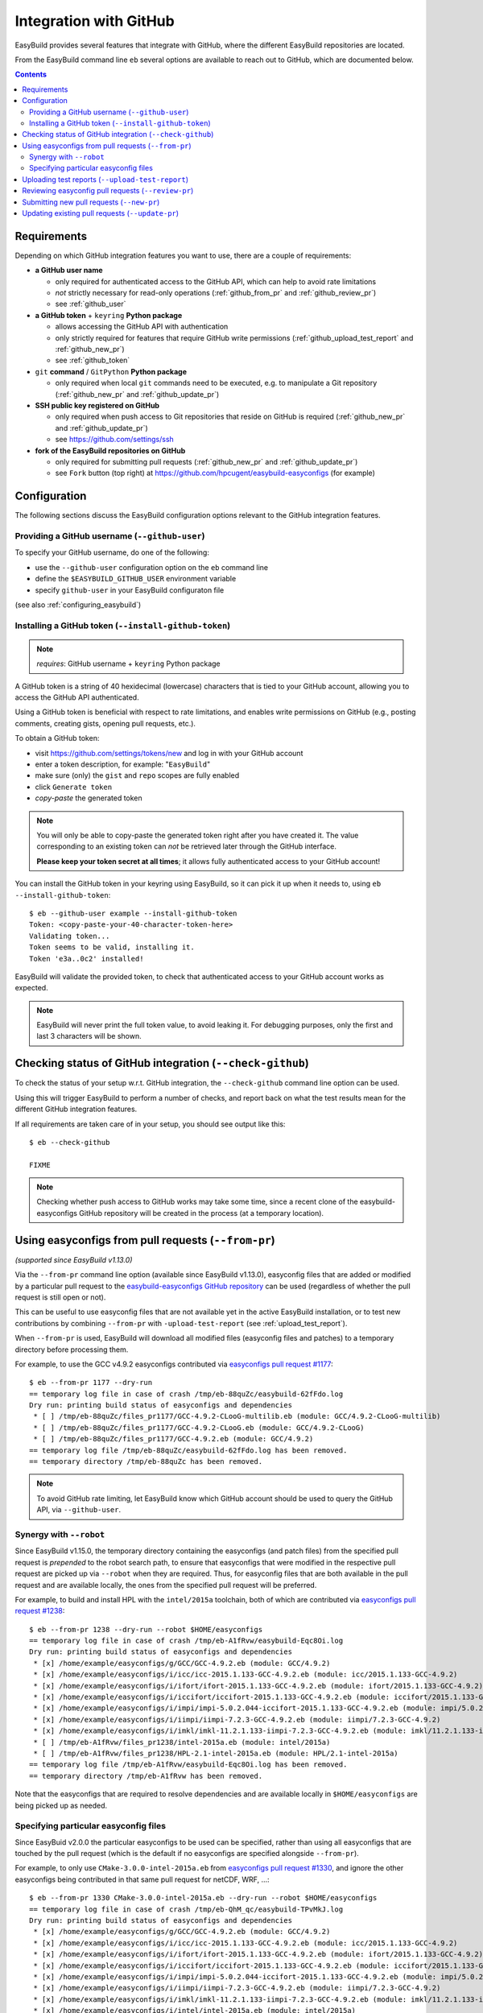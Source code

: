 .. _integration_with_github:

Integration with GitHub
=======================

EasyBuild provides several features that integrate with GitHub, where the different EasyBuild repositories are located.

From the EasyBuild command line ``eb`` several options are available to reach out to GitHub,
which are documented below.

.. contents::
    :depth: 2
    :backlinks: none

.. _github_requirements:

Requirements
------------

Depending on which GitHub integration features you want to use, there are a couple of requirements:

* **a GitHub user name**

  * only required for authenticated access to the GitHub API, which can help to avoid rate limitations
  * *not* strictly necessary for read-only operations (:ref:`github_from_pr` and :ref:`github_review_pr`)
  * see :ref:`github_user`

* **a GitHub token** + ``keyring`` **Python package**

  * allows accessing the GitHub API with authentication
  * only strictly required for features that require GitHub write permissions
    (:ref:`github_upload_test_report` and :ref:`github_new_pr`)
  * see :ref:`github_token`

* ``git`` **command** / ``GitPython`` **Python package**

  * only required when local ``git`` commands need to be executed, e.g. to manipulate a Git repository
    (:ref:`github_new_pr` and :ref:`github_update_pr`)

* **SSH public key registered on GitHub**

  * only required when push access to Git repositories that reside on GitHub is required
    (:ref:`github_new_pr` and :ref:`github_update_pr`)
  * see https://github.com/settings/ssh

* **fork of the EasyBuild repositories on GitHub**

  * only required for submitting pull requests (:ref:`github_new_pr` and :ref:`github_update_pr`)
  * see ``Fork`` button (top right) at https://github.com/hpcugent/easybuild-easyconfigs (for example)

.. _github_configuration:

Configuration
-------------

The following sections discuss the EasyBuild configuration options relevant to the GitHub integration features.

.. _github_user:

Providing a GitHub username (``--github-user``)
~~~~~~~~~~~~~~~~~~~~~~~~~~~~~~~~~~~~~~~~~~~~~~~

To specify your GitHub username, do one of the following:

* use the ``--github-user`` configuration option on the ``eb`` command line
* define the ``$EASYBUILD_GITHUB_USER`` environment variable
* specify ``github-user`` in your EasyBuild configuraton file

(see also :ref:`configuring_easybuild`)


.. _github_token:

Installing a GitHub token (``--install-github-token``)
~~~~~~~~~~~~~~~~~~~~~~~~~~~~~~~~~~~~~~~~~~~~~~~~~~~~~~

.. note:: *requires*: GitHub username + ``keyring`` Python package

A GitHub token is a string of 40 hexidecimal (lowercase) characters that is tied to your GitHub account,
allowing you to access the GitHub API authenticated.

Using a GitHub token is beneficial with respect to rate limitations, and enables write permissions on GitHub
(e.g., posting comments, creating gists, opening pull requests, etc.).

To obtain a GitHub token:

* visit https://github.com/settings/tokens/new and log in with your GitHub account
* enter a token description, for example: "``EasyBuild``"
* make sure (only) the ``gist`` and ``repo`` scopes are fully enabled
* click ``Generate token``
* *copy-paste* the generated token

.. note:: You will only be able to copy-paste the generated token right after you have created it.
          The value corresponding to an existing token can *not* be retrieved later through the GitHub interface.

          **Please keep your token secret at all times**; it allows fully authenticated access to your GitHub account!


You can install the GitHub token in your keyring using EasyBuild, so it can pick it up when it needs to,
using ``eb --install-github-token``::

    $ eb --github-user example --install-github-token
    Token: <copy-paste-your-40-character-token-here>
    Validating token...
    Token seems to be valid, installing it.
    Token 'e3a..0c2' installed!

EasyBuild will validate the provided token, to check that authenticated access to your GitHub account works as expected.

.. note:: EasyBuild will never print the full token value, to avoid leaking it.
          For debugging purposes, only the first and last 3 characters will be shown.


.. _github_requirements_check:

Checking status of GitHub integration (``--check-github``)
----------------------------------------------------------

To check the status of your setup w.r.t. GitHub integration, the ``--check-github`` command line option can be used.

Using this will trigger EasyBuild to perform a number of checks, and report back on what the test results mean
for the different GitHub integration features.

If all requirements are taken care of in your setup, you should see output like this::

    $ eb --check-github

    FIXME

.. note:: Checking whether push access to GitHub works may take some time, since a recent clone of
          the easybuild-easyconfigs GitHub repository will be created in the process (at a temporary location).


.. _github_from_pr:

Using easyconfigs from pull requests (``--from-pr``)
----------------------------------------------------

*(supported since EasyBuild v1.13.0)*

Via the ``--from-pr`` command line option (available since EasyBuild v1.13.0), easyconfig files that are added or
modified by a particular pull request to the `easybuild-easyconfigs GitHub repository
<https://github.com/hpcugent/easybuild-easyconfigs>`_ can be used (regardless of whether the pull request is still
open or not).

This can be useful to use easyconfig files that are not available yet in the active EasyBuild installation,
or to test new contributions by combining ``--from-pr`` with ``-upload-test-report`` (see :ref:`upload_test_report`).

When ``--from-pr`` is used, EasyBuild will download all modified files (easyconfig files and patches) to a temporary
directory before processing them.

For example, to use the GCC v4.9.2 easyconfigs contributed via `easyconfigs pull request #1177
<https://github.com/hpcugent/easybuild-easyconfigs/pull/1177>`_::

    $ eb --from-pr 1177 --dry-run
    == temporary log file in case of crash /tmp/eb-88quZc/easybuild-62fFdo.log
    Dry run: printing build status of easyconfigs and dependencies
     * [ ] /tmp/eb-88quZc/files_pr1177/GCC-4.9.2-CLooG-multilib.eb (module: GCC/4.9.2-CLooG-multilib)
     * [ ] /tmp/eb-88quZc/files_pr1177/GCC-4.9.2-CLooG.eb (module: GCC/4.9.2-CLooG)
     * [ ] /tmp/eb-88quZc/files_pr1177/GCC-4.9.2.eb (module: GCC/4.9.2)
    == temporary log file /tmp/eb-88quZc/easybuild-62fFdo.log has been removed.
    == temporary directory /tmp/eb-88quZc has been removed.

.. note::

  To avoid GitHub rate limiting, let EasyBuild know which GitHub account should be used to query the GitHub API,
  via ``--github-user``. 

.. _github_from_pr_robot_synergy:

Synergy with ``--robot``
~~~~~~~~~~~~~~~~~~~~~~~~

Since EasyBuild v1.15.0, the temporary directory containing the easyconfigs (and patch files) from the specified
pull request is *prepended* to the robot search path, to ensure that easyconfigs
that were modified in the respective pull request are picked up via ``--robot`` when they are required.
Thus, for easyconfig files that are both available in the pull request and are available locally, the ones from the
specified pull request will be preferred.

For example, to build and install HPL with the ``intel/2015a`` toolchain, both of which are contributed via
`easyconfigs pull request #1238 <https://github.com/hpcugent/easybuild-easyconfigs/pull/1238>`_::

    $ eb --from-pr 1238 --dry-run --robot $HOME/easyconfigs
    == temporary log file in case of crash /tmp/eb-A1fRvw/easybuild-Eqc8Oi.log
    Dry run: printing build status of easyconfigs and dependencies
     * [x] /home/example/easyconfigs/g/GCC/GCC-4.9.2.eb (module: GCC/4.9.2)
     * [x] /home/example/easyconfigs/i/icc/icc-2015.1.133-GCC-4.9.2.eb (module: icc/2015.1.133-GCC-4.9.2)
     * [x] /home/example/easyconfigs/i/ifort/ifort-2015.1.133-GCC-4.9.2.eb (module: ifort/2015.1.133-GCC-4.9.2)
     * [x] /home/example/easyconfigs/i/iccifort/iccifort-2015.1.133-GCC-4.9.2.eb (module: iccifort/2015.1.133-GCC-4.9.2)
     * [x] /home/example/easyconfigs/i/impi/impi-5.0.2.044-iccifort-2015.1.133-GCC-4.9.2.eb (module: impi/5.0.2.044-iccifort-2015.1.133-GCC-4.9.2)
     * [x] /home/example/easyconfigs/i/iimpi/iimpi-7.2.3-GCC-4.9.2.eb (module: iimpi/7.2.3-GCC-4.9.2)
     * [x] /home/example/easyconfigs/i/imkl/imkl-11.2.1.133-iimpi-7.2.3-GCC-4.9.2.eb (module: imkl/11.2.1.133-iimpi-7.2.3-GCC-4.9.2)
     * [ ] /tmp/eb-A1fRvw/files_pr1238/intel-2015a.eb (module: intel/2015a)
     * [ ] /tmp/eb-A1fRvw/files_pr1238/HPL-2.1-intel-2015a.eb (module: HPL/2.1-intel-2015a)
    == temporary log file /tmp/eb-A1fRvw/easybuild-Eqc8Oi.log has been removed.
    == temporary directory /tmp/eb-A1fRvw has been removed.

Note that the easyconfigs that are required to resolve dependencies and are available locally in
``$HOME/easyconfigs`` are being picked up as needed.

.. _github_from_pr_specifying_easyconfigs:

Specifying particular easyconfig files
~~~~~~~~~~~~~~~~~~~~~~~~~~~~~~~~~~~~~~

Since EasyBuid v2.0.0 the particular easyconfigs to be used can be specified, rather than using all easyconfigs that are
touched by the pull request (which is the default if no easyconfigs are specified alongside ``--from-pr``).

For example, to only use ``CMake-3.0.0-intel-2015a.eb`` from `easyconfigs pull request #1330
<https://github.com/hpcugent/easybuild-easyconfigs/pull/1330>`_, and ignore the other easyconfigs being contributed
in that same pull request for netCDF, WRF, ...::

    $ eb --from-pr 1330 CMake-3.0.0-intel-2015a.eb --dry-run --robot $HOME/easyconfigs
    == temporary log file in case of crash /tmp/eb-QhM_qc/easybuild-TPvMkJ.log
    Dry run: printing build status of easyconfigs and dependencies
     * [x] /home/example/easyconfigs/g/GCC/GCC-4.9.2.eb (module: GCC/4.9.2)
     * [x] /home/example/easyconfigs/i/icc/icc-2015.1.133-GCC-4.9.2.eb (module: icc/2015.1.133-GCC-4.9.2)
     * [x] /home/example/easyconfigs/i/ifort/ifort-2015.1.133-GCC-4.9.2.eb (module: ifort/2015.1.133-GCC-4.9.2)
     * [x] /home/example/easyconfigs/i/iccifort/iccifort-2015.1.133-GCC-4.9.2.eb (module: iccifort/2015.1.133-GCC-4.9.2)
     * [x] /home/example/easyconfigs/i/impi/impi-5.0.2.044-iccifort-2015.1.133-GCC-4.9.2.eb (module: impi/5.0.2.044-iccifort-2015.1.133-GCC-4.9.2)
     * [x] /home/example/easyconfigs/i/iimpi/iimpi-7.2.3-GCC-4.9.2.eb (module: iimpi/7.2.3-GCC-4.9.2)
     * [x] /home/example/easyconfigs/i/imkl/imkl-11.2.1.133-iimpi-7.2.3-GCC-4.9.2.eb (module: imkl/11.2.1.133-iimpi-7.2.3-GCC-4.9.2)
     * [x] /home/example/easyconfigs/i/intel/intel-2015a.eb (module: intel/2015a)
     * [x] /home/example/easyconfigs/n/ncurses/ncurses-5.9-intel-2015a.eb (module: ncurses/5.9-intel-2015a)
     * [ ] /tmp/eb-QhM_qc/files_pr1330/CMake-3.0.0-intel-2015a.eb (module: CMake/3.0.0-intel-2015a)
    == temporary log file /tmp/eb-QhM_qc/easybuild-TPvMkJ.log has been removed.
    == temporary directory /tmp/eb-QhM_qc has been removed.

Again, note that locally available easyconfigs that are required to resolve dependencies are being picked up as needed.


.. _github_upload_test_report:

Uploading test reports (``--upload-test-report``)
-------------------------------------------------

*(supported since EasyBuild v1.13.0)*

https://github.com/hpcugent/easybuild/wiki/Review-process-for-contributions#automated-testing-of-easyconfigs-pull-requests


.. _github_review_pr:

Reviewing easyconfig pull requests (``--review-pr``)
----------------------------------------------------


.. _github_new_pr:

Submitting new pull requests (``--new-pr``)
-------------------------------------------

*(supported since EasyBuild v2.6.0)*

.. _github_update_pr:

Updating existing pull requests (``--update-pr``)
-------------------------------------------------

*(supported since EasyBuild v2.6.0)*

